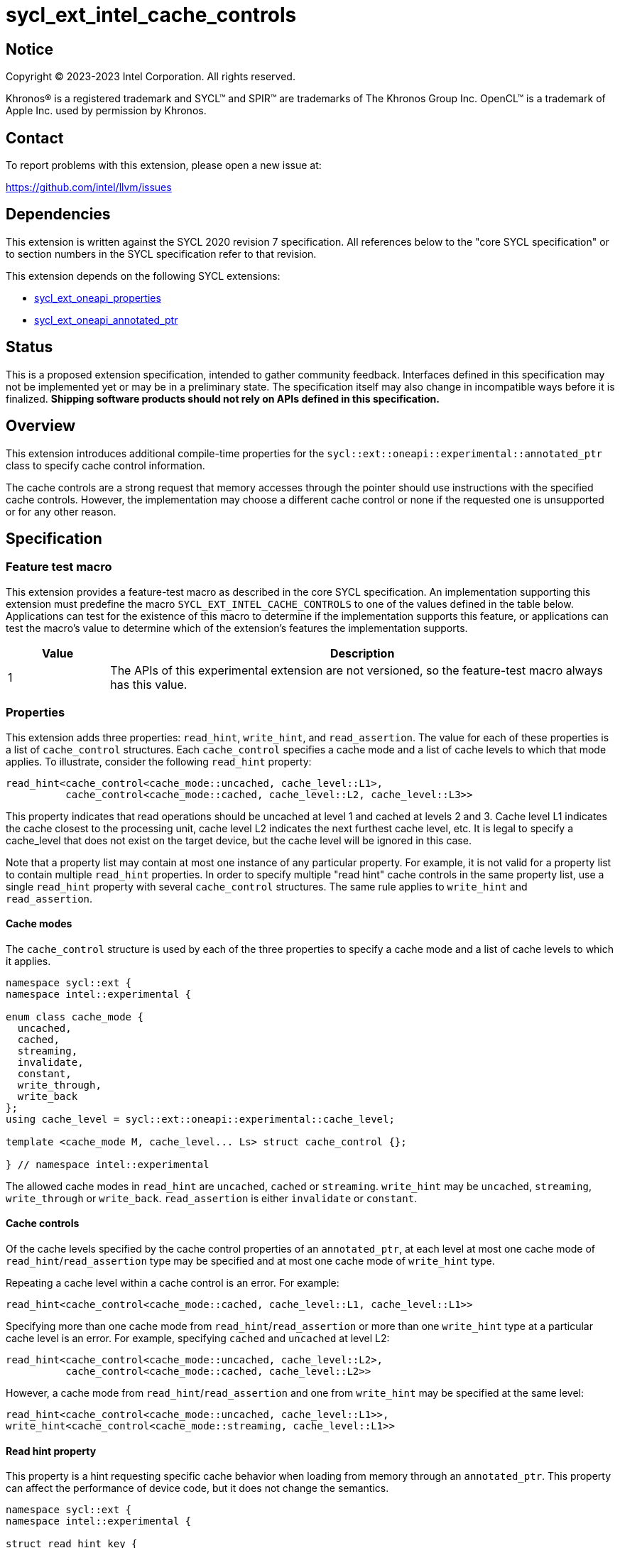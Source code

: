 = sycl_ext_intel_cache_controls

:source-highlighter: coderay
:coderay-linenums-mode: table

// This section needs to be after the document title.
:doctype: book
:toc2:
:toc: left
:encoding: utf-8
:lang: en
:dpcpp: pass:[DPC++]

// Set the default source code type in this document to C++,
// for syntax highlighting purposes.  This is needed because
// docbook uses c++ and html5 uses cpp.
:language: {basebackend@docbook:c++:cpp}


== Notice

[%hardbreaks]
Copyright (C) 2023-2023 Intel Corporation.  All rights reserved.

Khronos(R) is a registered trademark and SYCL(TM) and SPIR(TM) are trademarks
of The Khronos Group Inc.  OpenCL(TM) is a trademark of Apple Inc. used by
permission by Khronos.


== Contact

To report problems with this extension, please open a new issue at:

https://github.com/intel/llvm/issues


== Dependencies

This extension is written against the SYCL 2020 revision 7 specification.  All
references below to the "core SYCL specification" or to section numbers in the
SYCL specification refer to that revision.

This extension depends on the following SYCL extensions:

* link:../experimental/sycl_ext_oneapi_properties.asciidoc[sycl_ext_oneapi_properties]
* link:../experimental/sycl_ext_oneapi_annotated_ptr.asciidoc[sycl_ext_oneapi_annotated_ptr]



== Status

This is a proposed extension specification, intended to gather community
feedback.  Interfaces defined in this specification may not be implemented yet
or may be in a preliminary state.  The specification itself may also change in
incompatible ways before it is finalized.  *Shipping software products should
not rely on APIs defined in this specification.*


== Overview

This extension introduces additional compile-time properties for
the `sycl::ext::oneapi::experimental::annotated_ptr` class to specify
cache control information.

The cache controls are a strong request that memory accesses through the
pointer should use instructions with the specified cache controls.
However, the implementation may choose a different cache control or none
if the requested one is unsupported or for any other reason.


== Specification

=== Feature test macro

This extension provides a feature-test macro as described in the core SYCL
specification.  An implementation supporting this extension must predefine the
macro `SYCL_EXT_INTEL_CACHE_CONTROLS` to one of the values defined in the table
below.  Applications can test for the existence of this macro to determine if
the implementation supports this feature, or applications can test the macro's
value to determine which of the extension's features the implementation
supports.

[%header,cols="1,5"]
|===
|Value
|Description

|1
|The APIs of this experimental extension are not versioned, so the
 feature-test macro always has this value.
|===

=== Properties

This extension adds three properties: `read_hint`, `write_hint`, and
`read_assertion`. The value for each of these properties is a list
of `cache_control` structures. Each `cache_control` specifies a
cache mode and a list of cache levels to which that mode applies.
To illustrate, consider the following `read_hint` property:
```c++
read_hint<cache_control<cache_mode::uncached, cache_level::L1>,
          cache_control<cache_mode::cached, cache_level::L2, cache_level::L3>>
```

This property indicates that read operations should be uncached at
level 1 and cached at levels 2 and 3. Cache level L1 indicates the
cache closest to the processing unit, cache level L2 indicates the
next furthest cache level, etc. It is legal to specify a cache_level
that does not exist on the target device, but the cache level will
be ignored in this case.

Note that a property list may contain at most one instance of any
particular property. For example, it is not valid for a property list
to contain multiple `read_hint` properties. In order to specify multiple
"read hint" cache controls in the same property list, use a single
`read_hint` property with several `cache_control` structures.
The same rule applies to `write_hint` and `read_assertion`.

==== Cache modes

The `cache_control` structure is used by each of the three properties
to specify a cache mode and a list of cache levels to which it applies.

```c++
namespace sycl::ext {
namespace intel::experimental {

enum class cache_mode {
  uncached,
  cached,
  streaming,
  invalidate,
  constant,
  write_through,
  write_back
};
using cache_level = sycl::ext::oneapi::experimental::cache_level;

template <cache_mode M, cache_level... Ls> struct cache_control {};

} // namespace intel::experimental
```

The allowed cache modes in `read_hint` are `uncached`, `cached` or `streaming`.
`write_hint` may be `uncached`, `streaming`, `write_through` or `write_back`.
`read_assertion` is either `invalidate` or `constant`.

==== Cache controls

Of the cache levels specified by the cache control properties of an
`annotated_ptr`, at each level at most one cache mode of
`read_hint`/`read_assertion` type may be specified and at most one cache
mode of `write_hint` type.

Repeating a cache level within a cache control is an error. For example:
```c++
read_hint<cache_control<cache_mode::cached, cache_level::L1, cache_level::L1>>
```

Specifying more than one cache mode from `read_hint`/`read_assertion`
or more than one `write_hint` type at a particular cache level is an error.
For example, specifying `cached` and `uncached` at level L2:
```c++
read_hint<cache_control<cache_mode::uncached, cache_level::L2>,
          cache_control<cache_mode::cached, cache_level::L2>>
```
However, a cache mode from `read_hint`/`read_assertion` and
one from  `write_hint` may be specified at the same level:
```c++
read_hint<cache_control<cache_mode::uncached, cache_level::L1>>,
write_hint<cache_control<cache_mode::streaming, cache_level::L1>>
```

==== Read hint property
This property is a hint requesting specific cache behavior when
loading from memory through an `annotated_ptr`. This property
can affect the performance of device code, but it does not change
the semantics.

```c++
namespace sycl::ext {
namespace intel::experimental {

struct read_hint_key {
  template <typename... Cs>
  using value_t = property_value<read_hint_key, Cs...>;
};

template <typename... Cs>
inline constexpr read_hint_key::value_t<Cs...> read_hint;

} // namespace intel::experimental

namespace oneapi {
namespace experimental {

template <>
struct is_property_key<intel::experimental::read_hint_key> : std::true_type {};
template <typename T, typename PropertyListT>
struct is_property_key_of<intel::experimental::read_hint_key,
                          annotated_ptr<T, PropertyListT>> : std::true_type {};

} // namespace sycl::ext::oneapi::experimental
```
--
[options="header", cols="3,2"]
|====
| Property | Description
a|
[source]
----
read_hint<cache_control<cache_mode::uncached, Ls...>>
----
|
This property requests that loads from memory through the `annotated_ptr`
should not cache the data at levels `Ls` in the memory hierarchy.
a|
[source]
----
read_hint<cache_control<cache_mode::cached, Ls...>>
----
|
This property requests that loads from memory through the `annotated_ptr`
may cache the data at levels `Ls` in the memory hierarchy.
a|
[source]
----
read_hint<cache_control<cache_mode::streaming, Ls...>>
----
|
This property requests that loads from memory through the `annotated_ptr`
should cache the data at cache levels `Ls`. The eviction policy is to give
lower priority to data cached using this property versus the `cached`
property.
|====
--

==== Write hint property

This property is a hint requesting specific cache behavior when
storing to memory through an `annotated_ptr`.
This property can affect the performance of device code, but it
does not change the semantics.

```c++
namespace sycl::ext {
namespace intel::experimental {

struct write_hint_key {
  template <typename... Cs>
  using value_t = property_value<write_hint_key, Cs...>;
};

template <typename... Cs>
inline constexpr write_hint_key::value_t<Cs...> write_hint;

} // namespace intel::experimental

namespace oneapi {
namespace experimental {

template <>
struct is_property_key<intel::experimental::write_hint_key> : std::true_type {};
template <typename T, typename PropertyListT>
struct is_property_key_of<intel::experimental::write_hint_key,
                          annotated_ptr<T, PropertyListT>> : std::true_type {};

} // namespace sycl::ext::oneapi::experimental
```
--
[options="header", cols="3,2"]
|====
| Property | Description
a|
[source]
----
write_hint<cache_control<cache_mode::uncached, Ls...>>
----
|
This property requests that writes to memory through the `annotated_ptr`
should not cache the data at levels `Ls` in the memory hierarchy.
a|
[source]
----
write_hint<cache_control<cache_mode::write_through, Ls...>>
----
|
This property requests that writes to memory through the `annotated_ptr`
should immediately write the data to the next-level cache after `Ls`
and mark the cache line at levels `Ls` as "not dirty".
a|
[source]
----
write_hint<cache_control<cache_mode::write_back, Ls...>>
----
|
This property requests that writes to memory through the `annotated_ptr`
should write the data into the cache at levels `Ls` and mark the cache line as
"dirty". Upon eviction, "dirty" data will be written into the cache at
level higher than `Ls`.
a|
[source]
----
write_hint<cache_control<cache_mode::streaming, Ls...>>
----
|
This property is the same as `write_through`, but requests use of a
policy that gives lower priority to data in the cache present
via a `streaming` cache control.
|====
--

==== Read assertion property

This property is an assertion by the application, promising that
the application accesses memory in a certain way.
Care must be taken when using this property because it can
lead to undefined behavior if it is misused.

```c++
namespace sycl::ext {
namespace intel::experimental {

struct read_assertion_key {
  template <typename... Cs>
  using value_t = property_value<read_assertion_key, Cs...>;
};

template <typename... Cs>
inline constexpr read_assertion_key::value_t<Cs...> read_assertion;

} // namespace intel::experimental

namespace oneapi {
namespace experimental {

template <>
struct is_property_key<intel::experimental::read_assertion_key>
    : std::true_type {};
template <typename T, typename PropertyListT>
struct is_property_key_of<intel::experimental::read_assertion_key,
                          annotated_ptr<T, PropertyListT>> : std::true_type {};

} // namespace sycl::ext::oneapi::experimental
```

--
[options="header", cols="3,2"]
|====
| Property | Description
a|
[source]
----
read_assertion<cache_control<cache_mode::invalidate, Ls...>>
----
|
This property asserts that the cache line into which data is loaded
from memory through the `annotated_ptr` will not be read again
until it is overwritten. Therefore the load operation can invalidate
the cache line and discard "dirty" data. If the assertion is violated 
(i.e., the cache line is read again) then the behavior is undefined.
a|
[source]
----
read_assertion<cache_control<cache_mode::constant, Ls...>>
----
|
This property asserts that the cache line containing the data
loaded from memory through the `annotated_ptr` will not be written
until kernel execution is completed.
If the assertion is violated (the cache line is written), the behavior
is undefined.
|====
--

